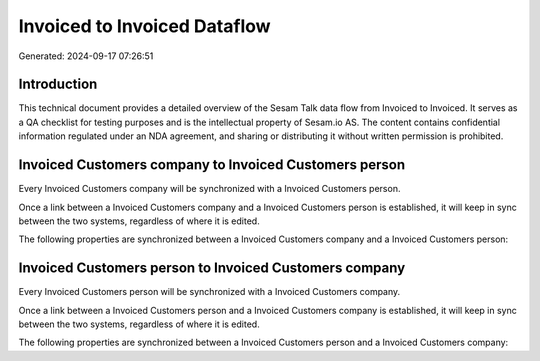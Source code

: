 =============================
Invoiced to Invoiced Dataflow
=============================

Generated: 2024-09-17 07:26:51

Introduction
------------

This technical document provides a detailed overview of the Sesam Talk data flow from Invoiced to Invoiced. It serves as a QA checklist for testing purposes and is the intellectual property of Sesam.io AS. The content contains confidential information regulated under an NDA agreement, and sharing or distributing it without written permission is prohibited.

Invoiced Customers company to Invoiced Customers person
-------------------------------------------------------
Every Invoiced Customers company will be synchronized with a Invoiced Customers person.

Once a link between a Invoiced Customers company and a Invoiced Customers person is established, it will keep in sync between the two systems, regardless of where it is edited.

The following properties are synchronized between a Invoiced Customers company and a Invoiced Customers person:

.. list-table::
   :header-rows: 1

   * - Invoiced Customers company Property
     - Invoiced Customers person Property
     - Invoiced Data Type


Invoiced Customers person to Invoiced Customers company
-------------------------------------------------------
Every Invoiced Customers person will be synchronized with a Invoiced Customers company.

Once a link between a Invoiced Customers person and a Invoiced Customers company is established, it will keep in sync between the two systems, regardless of where it is edited.

The following properties are synchronized between a Invoiced Customers person and a Invoiced Customers company:

.. list-table::
   :header-rows: 1

   * - Invoiced Customers person Property
     - Invoiced Customers company Property
     - Invoiced Data Type

